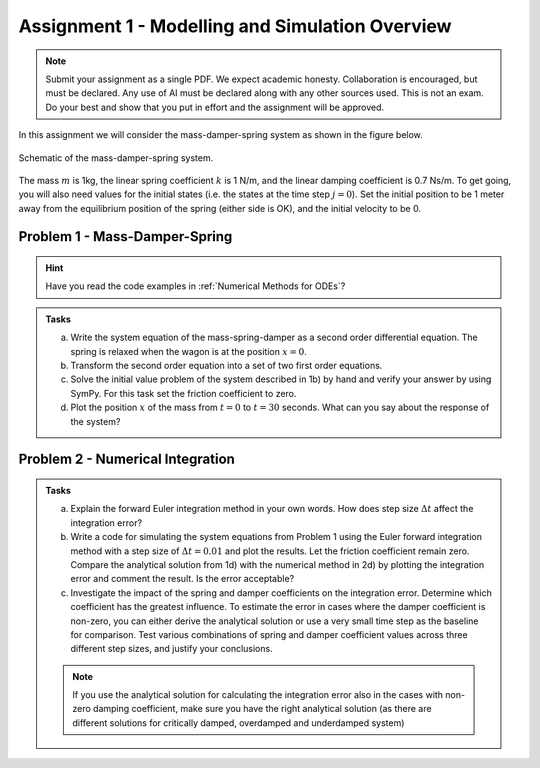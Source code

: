==================================================
Assignment 1 - Modelling and Simulation Overview
==================================================

.. note::

    Submit your assignment as a single PDF.
    We expect academic honesty. Collaboration is encouraged, but must be declared. Any use of AI must be declared along with any other sources used.
    This is not an exam. Do your best and show that you put in effort and the assignment will be approved.

In this assignment we will consider the mass-damper-spring system as shown in the figure below.

.. figure:: ../figures/mass_damper_spring.svg
  :align: center

  Schematic of the mass-damper-spring system.

The mass :math:`m` is 1kg, the linear spring coefficient :math:`k` is 1 N/m, and the linear damping coefficient is 0.7 Ns/m. To get going, you will also need values for the initial states (i.e. the states at the time step :math:`j=0`). Set the initial position to be 1 meter away from the equilibrium position of the spring (either side is OK), and the initial velocity to be 0.

Problem 1 - Mass-Damper-Spring
==================================

.. hint::
    :class: dropdown

    Have you read the code examples in :ref:`Numerical Methods for ODEs`?

.. admonition:: Tasks

    a) Write the system equation of the mass-spring-damper as a second order differential equation. The spring is relaxed when the wagon is at the position :math:`x=0`.

    b) Transform the second order equation into a set of two first order equations.

    c) Solve the initial value problem of the system described in 1b) by hand and verify your answer by using SymPy. For this task set the friction coefficient to zero.

    d) Plot the position :math:`x` of the mass from :math:`t=0` to :math:`t=30` seconds. What can you say about the response of the system?

Problem 2 - Numerical Integration
==================================

.. admonition:: Tasks

    a) Explain the forward Euler integration method in your own words. How does step size :math:`\Delta t` affect the integration error?

    b) Write a code for simulating the system equations from Problem 1 using the Euler forward integration method with a step size of :math:`\Delta t = 0.01` and plot the results. Let the friction coefficient remain zero. Compare the analytical solution from 1d) with the numerical method in 2d) by plotting the integration error and comment the result. Is the error acceptable?

    c) Investigate the impact of the spring and damper coefficients on the integration error. Determine which coefficient has the greatest influence. To estimate the error in cases where the damper coefficient is non-zero, you can either derive the analytical solution or use a very small time step as the baseline for comparison. Test various combinations of spring and damper coefficient values across three different step sizes, and justify your conclusions.

    .. note::

        If you use the analytical solution for calculating the integration error also in the cases with non-zero damping coefficient, make sure you have the right analytical solution (as there are different solutions for critically damped, overdamped and underdamped system)



